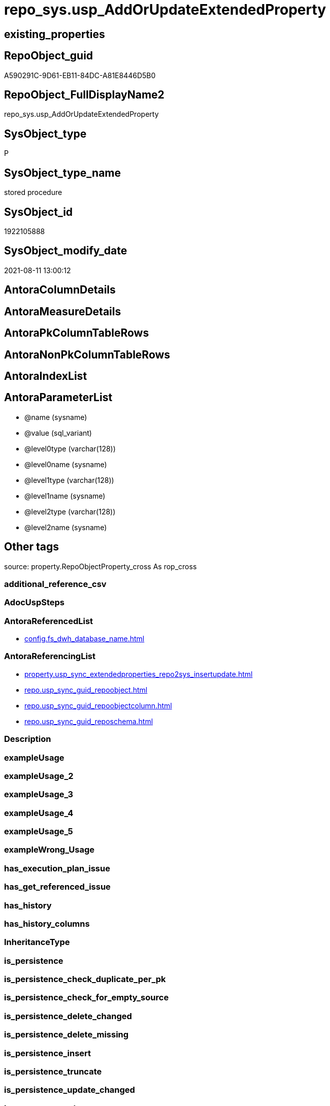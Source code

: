 // tag::HeaderFullDisplayName[]
= repo_sys.usp_AddOrUpdateExtendedProperty
// end::HeaderFullDisplayName[]

== existing_properties

// tag::existing_properties[]
:ExistsProperty--antorareferencedlist:
:ExistsProperty--antorareferencinglist:
:ExistsProperty--is_repo_managed:
:ExistsProperty--is_ssas:
:ExistsProperty--referencedobjectlist:
:ExistsProperty--sql_modules_definition:
:ExistsProperty--AntoraParameterList:
// end::existing_properties[]

== RepoObject_guid

// tag::RepoObject_guid[]
A590291C-9D61-EB11-84DC-A81E8446D5B0
// end::RepoObject_guid[]

== RepoObject_FullDisplayName2

// tag::RepoObject_FullDisplayName2[]
repo_sys.usp_AddOrUpdateExtendedProperty
// end::RepoObject_FullDisplayName2[]

== SysObject_type

// tag::SysObject_type[]
P 
// end::SysObject_type[]

== SysObject_type_name

// tag::SysObject_type_name[]
stored procedure
// end::SysObject_type_name[]

== SysObject_id

// tag::SysObject_id[]
1922105888
// end::SysObject_id[]

== SysObject_modify_date

// tag::SysObject_modify_date[]
2021-08-11 13:00:12
// end::SysObject_modify_date[]

== AntoraColumnDetails

// tag::AntoraColumnDetails[]

// end::AntoraColumnDetails[]

== AntoraMeasureDetails

// tag::AntoraMeasureDetails[]

// end::AntoraMeasureDetails[]

== AntoraPkColumnTableRows

// tag::AntoraPkColumnTableRows[]

// end::AntoraPkColumnTableRows[]

== AntoraNonPkColumnTableRows

// tag::AntoraNonPkColumnTableRows[]

// end::AntoraNonPkColumnTableRows[]

== AntoraIndexList

// tag::AntoraIndexList[]

// end::AntoraIndexList[]

== AntoraParameterList

// tag::AntoraParameterList[]
* @name (sysname)
* @value (sql_variant)
* @level0type (varchar(128))
* @level0name (sysname)
* @level1type (varchar(128))
* @level1name (sysname)
* @level2type (varchar(128))
* @level2name (sysname)
// end::AntoraParameterList[]

== Other tags

source: property.RepoObjectProperty_cross As rop_cross


=== additional_reference_csv

// tag::additional_reference_csv[]

// end::additional_reference_csv[]


=== AdocUspSteps

// tag::adocuspsteps[]

// end::adocuspsteps[]


=== AntoraReferencedList

// tag::antorareferencedlist[]
* xref:config.fs_dwh_database_name.adoc[]
// end::antorareferencedlist[]


=== AntoraReferencingList

// tag::antorareferencinglist[]
* xref:property.usp_sync_extendedproperties_repo2sys_insertupdate.adoc[]
* xref:repo.usp_sync_guid_repoobject.adoc[]
* xref:repo.usp_sync_guid_repoobjectcolumn.adoc[]
* xref:repo.usp_sync_guid_reposchema.adoc[]
// end::antorareferencinglist[]


=== Description

// tag::description[]

// end::description[]


=== exampleUsage

// tag::exampleusage[]

// end::exampleusage[]


=== exampleUsage_2

// tag::exampleusage_2[]

// end::exampleusage_2[]


=== exampleUsage_3

// tag::exampleusage_3[]

// end::exampleusage_3[]


=== exampleUsage_4

// tag::exampleusage_4[]

// end::exampleusage_4[]


=== exampleUsage_5

// tag::exampleusage_5[]

// end::exampleusage_5[]


=== exampleWrong_Usage

// tag::examplewrong_usage[]

// end::examplewrong_usage[]


=== has_execution_plan_issue

// tag::has_execution_plan_issue[]

// end::has_execution_plan_issue[]


=== has_get_referenced_issue

// tag::has_get_referenced_issue[]

// end::has_get_referenced_issue[]


=== has_history

// tag::has_history[]

// end::has_history[]


=== has_history_columns

// tag::has_history_columns[]

// end::has_history_columns[]


=== InheritanceType

// tag::inheritancetype[]

// end::inheritancetype[]


=== is_persistence

// tag::is_persistence[]

// end::is_persistence[]


=== is_persistence_check_duplicate_per_pk

// tag::is_persistence_check_duplicate_per_pk[]

// end::is_persistence_check_duplicate_per_pk[]


=== is_persistence_check_for_empty_source

// tag::is_persistence_check_for_empty_source[]

// end::is_persistence_check_for_empty_source[]


=== is_persistence_delete_changed

// tag::is_persistence_delete_changed[]

// end::is_persistence_delete_changed[]


=== is_persistence_delete_missing

// tag::is_persistence_delete_missing[]

// end::is_persistence_delete_missing[]


=== is_persistence_insert

// tag::is_persistence_insert[]

// end::is_persistence_insert[]


=== is_persistence_truncate

// tag::is_persistence_truncate[]

// end::is_persistence_truncate[]


=== is_persistence_update_changed

// tag::is_persistence_update_changed[]

// end::is_persistence_update_changed[]


=== is_repo_managed

// tag::is_repo_managed[]
0
// end::is_repo_managed[]


=== is_ssas

// tag::is_ssas[]
0
// end::is_ssas[]


=== microsoft_database_tools_support

// tag::microsoft_database_tools_support[]

// end::microsoft_database_tools_support[]


=== MS_Description

// tag::ms_description[]

// end::ms_description[]


=== persistence_source_RepoObject_fullname

// tag::persistence_source_repoobject_fullname[]

// end::persistence_source_repoobject_fullname[]


=== persistence_source_RepoObject_fullname2

// tag::persistence_source_repoobject_fullname2[]

// end::persistence_source_repoobject_fullname2[]


=== persistence_source_RepoObject_guid

// tag::persistence_source_repoobject_guid[]

// end::persistence_source_repoobject_guid[]


=== persistence_source_RepoObject_xref

// tag::persistence_source_repoobject_xref[]

// end::persistence_source_repoobject_xref[]


=== pk_index_guid

// tag::pk_index_guid[]

// end::pk_index_guid[]


=== pk_IndexPatternColumnDatatype

// tag::pk_indexpatterncolumndatatype[]

// end::pk_indexpatterncolumndatatype[]


=== pk_IndexPatternColumnName

// tag::pk_indexpatterncolumnname[]

// end::pk_indexpatterncolumnname[]


=== pk_IndexSemanticGroup

// tag::pk_indexsemanticgroup[]

// end::pk_indexsemanticgroup[]


=== ReferencedObjectList

// tag::referencedobjectlist[]
* [config].[fs_dwh_database_name]
// end::referencedobjectlist[]


=== usp_persistence_RepoObject_guid

// tag::usp_persistence_repoobject_guid[]

// end::usp_persistence_repoobject_guid[]


=== UspExamples

// tag::uspexamples[]

// end::uspexamples[]


=== uspgenerator_usp_id

// tag::uspgenerator_usp_id[]

// end::uspgenerator_usp_id[]


=== UspParameters

// tag::uspparameters[]

// end::uspparameters[]

== Boolean Attributes

source: property.RepoObjectProperty WHERE property_int = 1

// tag::boolean_attributes[]

// end::boolean_attributes[]

== sql_modules_definition

// tag::sql_modules_definition[]
[%collapsible]
=======
[source,sql]
----
/*
EXEC repo_sys.sp_AddOrUpdateExtendedProperty   
    @name = N'repo_guid'  
    ,@value = N'Employee ID'  
    ,@level0type = N'Schema', @level0name = dbo  
    ,@level1type = N'Table',  @level1name = T1  
    ,@level2type = N'Column', @level2name = id;


sysnonym will not work because sp_updateextendedproperty and sp_addextendedproperty will always use the current datebase context

https://dba.stackexchange.com/questions/136135/how-can-a-database-parameter-be-used-on-sp-addextendedproperty

DECLARE @DbName SYSNAME = 'AdventureWorks2012';
DECLARE @module_name_var NVARCHAR(500) = QUOTENAME(@DbName) + 
                                              '.sys.sp_addextendedproperty';

EXEC @module_name_var
  @name = N'Caption',
  @value = 'AdventureWorks2012 Sample OLTP Database'; 

https://docs.microsoft.com/de-de/sql/t-sql/language-elements/execute-transact-sql?view=sql-server-ver15

module_name

Is the fully qualified or nonfully qualified name of the stored procedure or scalar-valued user-defined function to call. 
Module names must comply with the rules for identifiers. 
The names of extended stored procedures are always case-sensitive, regardless of the collation of the server.

A module that has been created in another database can be executed if the user running the module owns the module or has the appropriate permission to execute it in that database. 
A module can be executed on another server running SQL Server if the user running the module has the appropriate permission to use that server (remote access) and to execute the module in that database. 
If a server name is specified but no database name is specified, the SQL Server Database Engine looks for the module in the default database of the user.

@module_name_var

Is the name of a locally defined variable that represents a module name.

This can be a variable that holds the name of a natively compiled, scalar user-defined function.


immer noch Fehler:

RepoObject_guid;92D613F2-5752-EB11-84D5-A81E8446D5B0;Schema;Warehouse;TABLE;ColdRoomTemperatures;;;
Msg 12320, Level 16, State 80, Procedure WideWorldImporters-test.sys.sp_addextendedproperty, Line 37 [Batch Start Line 2]
Operations that require a change to the schema version, for example renaming, are not supported with memory optimized tables.

=> todo
*/
CREATE Procedure repo_sys.[usp_AddOrUpdateExtendedProperty]
    @name       sysname
  , @value      Sql_Variant  = Null
  , @level0type Varchar(128) = Null
  , @level0name sysname      = Null
  , @level1type Varchar(128) = Null
  , @level1name sysname      = Null
  , @level2type Varchar(128) = Null
  , @level2name sysname      = Null
As
Declare @DbName sysname = [config].fs_dwh_database_name ();
Declare
    @module_name_var_update NVarchar(500) = QuoteName ( @DbName ) + N'.sys.sp_updateextendedproperty'
  , @module_name_var_add    NVarchar(500) = QuoteName ( @DbName ) + N'.sys.sp_addextendedproperty';

----DEBUG
--PRINT CONCAT(@name , ';' , CAST(@value AS NVARCHAR(4000)) , ';' , @level0type , ';' , @level0name , ';' , @level1type , ';' , @level1name , ';' , @level2type , ';' , @level2name , ';')
----DEBUG
--
Begin Try
    --EXEC [sys].sp_updateextendedproperty
    Exec @module_name_var_update
        @name = @name
      , @value = @value
      , @level0type = @level0type
      , @level0name = @level0name
      , @level1type = @level1type
      , @level1name = @level1name
      , @level2type = @level2type
      , @level2name = @level2name;
End Try
Begin Catch
    Begin Try
        --EXEC [sys].sp_addextendedproperty
        Exec @module_name_var_add
            @name = @name
          , @value = @value
          , @level0type = @level0type
          , @level0name = @level0name
          , @level1type = @level1type
          , @level1name = @level1name
          , @level2type = @level2type
          , @level2name = @level2name;
    End Try
    Begin Catch
        Print 'Can''t insert extended property:';
        Print Concat (
                         @name
                       , ';'
                       , Cast(@value As NVarchar(4000))
                       , ';'
                       , @level0type
                       , ';'
                       , @level0name
                       , ';'
                       , @level1type
                       , ';'
                       , @level1name
                       , ';'
                       , @level2type
                       , ';'
                       , @level2name
                       , ';'
                     );
    End Catch;
End Catch;

----
=======
// end::sql_modules_definition[]


